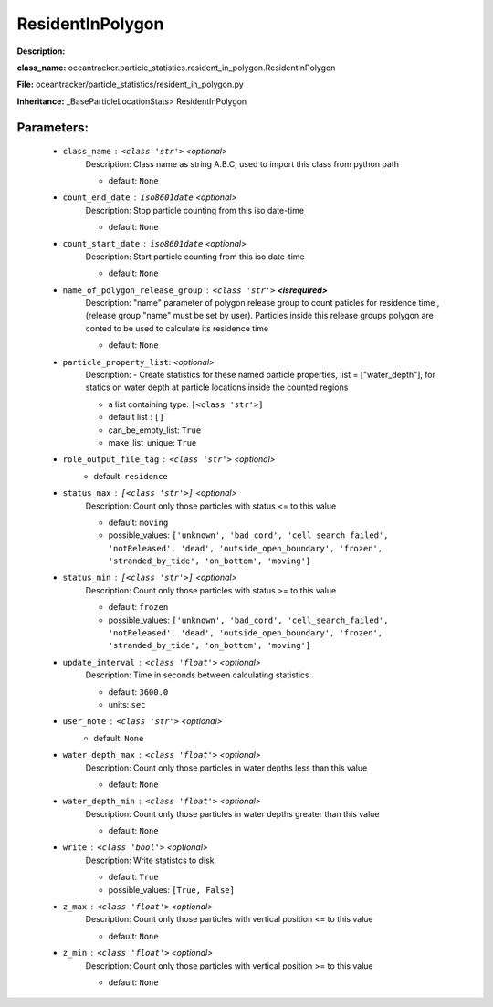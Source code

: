 ##################
ResidentInPolygon
##################

**Description:** 

**class_name:** oceantracker.particle_statistics.resident_in_polygon.ResidentInPolygon

**File:** oceantracker/particle_statistics/resident_in_polygon.py

**Inheritance:** _BaseParticleLocationStats> ResidentInPolygon


Parameters:
************

	* ``class_name`` :   ``<class 'str'>``   *<optional>*
		Description: Class name as string A.B.C, used to import this class from python path

		- default: ``None``

	* ``count_end_date`` :   ``iso8601date``   *<optional>*
		Description: Stop particle counting from this iso date-time

		- default: ``None``

	* ``count_start_date`` :   ``iso8601date``   *<optional>*
		Description: Start particle counting from this iso date-time

		- default: ``None``

	* ``name_of_polygon_release_group`` :   ``<class 'str'>`` **<isrequired>**
		Description: "name" parameter of polygon release group to count paticles for residence time , (release group "name"  must be set by user). Particles inside this release groups polygon are conted to be used to calculate its residence time

		- default: ``None``

	* ``particle_property_list``:  *<optional>*
		Description: - Create statistics for these named particle properties, list = ["water_depth"], for statics on water depth at particle locations inside the counted regions

		- a list containing type:  ``[<class 'str'>]``
		- default list : ``[]``
		- can_be_empty_list: ``True``
		- make_list_unique: ``True``

	* ``role_output_file_tag`` :   ``<class 'str'>``   *<optional>*
		- default: ``residence``

	* ``status_max`` :   ``[<class 'str'>]``   *<optional>*
		Description: Count only those particles with status  <= to this value

		- default: ``moving``
		- possible_values: ``['unknown', 'bad_cord', 'cell_search_failed', 'notReleased', 'dead', 'outside_open_boundary', 'frozen', 'stranded_by_tide', 'on_bottom', 'moving']``

	* ``status_min`` :   ``[<class 'str'>]``   *<optional>*
		Description: Count only those particles with status >= to this value

		- default: ``frozen``
		- possible_values: ``['unknown', 'bad_cord', 'cell_search_failed', 'notReleased', 'dead', 'outside_open_boundary', 'frozen', 'stranded_by_tide', 'on_bottom', 'moving']``

	* ``update_interval`` :   ``<class 'float'>``   *<optional>*
		Description: Time in seconds between calculating statistics

		- default: ``3600.0``
		- units: ``sec``

	* ``user_note`` :   ``<class 'str'>``   *<optional>*
		- default: ``None``

	* ``water_depth_max`` :   ``<class 'float'>``   *<optional>*
		Description: Count only those particles in water depths less than this value

		- default: ``None``

	* ``water_depth_min`` :   ``<class 'float'>``   *<optional>*
		Description: Count only those particles in water depths greater than this value

		- default: ``None``

	* ``write`` :   ``<class 'bool'>``   *<optional>*
		Description: Write statistcs to disk

		- default: ``True``
		- possible_values: ``[True, False]``

	* ``z_max`` :   ``<class 'float'>``   *<optional>*
		Description: Count only those particles with vertical position <= to this value

		- default: ``None``

	* ``z_min`` :   ``<class 'float'>``   *<optional>*
		Description: Count only those particles with vertical position >=  to this value

		- default: ``None``

